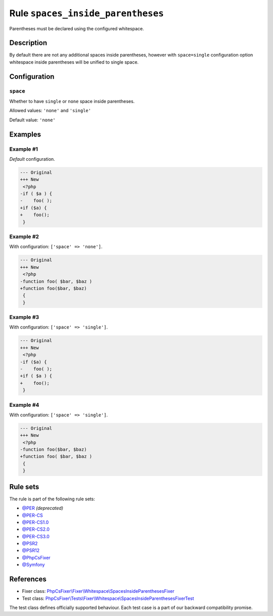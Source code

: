 ==================================
Rule ``spaces_inside_parentheses``
==================================

Parentheses must be declared using the configured whitespace.

Description
-----------

By default there are not any additional spaces inside parentheses, however with
``space=single`` configuration option whitespace inside parentheses will be
unified to single space.

Configuration
-------------

``space``
~~~~~~~~~

Whether to have ``single`` or ``none`` space inside parentheses.

Allowed values: ``'none'`` and ``'single'``

Default value: ``'none'``

Examples
--------

Example #1
~~~~~~~~~~

*Default* configuration.

.. code-block:: diff

   --- Original
   +++ New
    <?php
   -if ( $a ) {
   -    foo( );
   +if ($a) {
   +    foo();
    }

Example #2
~~~~~~~~~~

With configuration: ``['space' => 'none']``.

.. code-block:: diff

   --- Original
   +++ New
    <?php
   -function foo( $bar, $baz )
   +function foo($bar, $baz)
    {
    }

Example #3
~~~~~~~~~~

With configuration: ``['space' => 'single']``.

.. code-block:: diff

   --- Original
   +++ New
    <?php
   -if ($a) {
   -    foo( );
   +if ( $a ) {
   +    foo();
    }

Example #4
~~~~~~~~~~

With configuration: ``['space' => 'single']``.

.. code-block:: diff

   --- Original
   +++ New
    <?php
   -function foo($bar, $baz)
   +function foo( $bar, $baz )
    {
    }

Rule sets
---------

The rule is part of the following rule sets:

- `@PER <./../../ruleSets/PER.rst>`_ *(deprecated)*
- `@PER-CS <./../../ruleSets/PER-CS.rst>`_
- `@PER-CS1.0 <./../../ruleSets/PER-CS1.0.rst>`_
- `@PER-CS2.0 <./../../ruleSets/PER-CS2.0.rst>`_
- `@PER-CS3.0 <./../../ruleSets/PER-CS3.0.rst>`_
- `@PSR2 <./../../ruleSets/PSR2.rst>`_
- `@PSR12 <./../../ruleSets/PSR12.rst>`_
- `@PhpCsFixer <./../../ruleSets/PhpCsFixer.rst>`_
- `@Symfony <./../../ruleSets/Symfony.rst>`_

References
----------

- Fixer class: `PhpCsFixer\\Fixer\\Whitespace\\SpacesInsideParenthesesFixer <./../../../src/Fixer/Whitespace/SpacesInsideParenthesesFixer.php>`_
- Test class: `PhpCsFixer\\Tests\\Fixer\\Whitespace\\SpacesInsideParenthesesFixerTest <./../../../tests/Fixer/Whitespace/SpacesInsideParenthesesFixerTest.php>`_

The test class defines officially supported behaviour. Each test case is a part of our backward compatibility promise.
